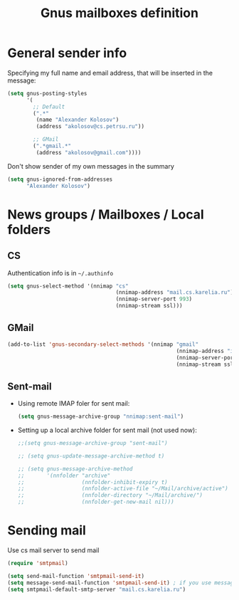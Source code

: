 #+TITLE: Gnus mailboxes definition
#+OPTIONS: toc:nil num:nil ^:nil

* General sender info
   Specifying my full name and email address, that will be inserted in
   the message:

   #+begin_src emacs-lisp 
     (setq gnus-posting-styles
           '(
             ;; Default
             (".*" 
              (name "Alexander Kolosov")
              (address "akolosov@cs.petrsu.ru"))

             ;; GMail
             (".*gmail.*"
              (address "akolosov@gmail.com"))))
   #+end_src

   Don't show sender of my own messages in the summary 
   #+begin_src emacs-lisp 
     (setq gnus-ignored-from-addresses
           "Alexander Kolosov")
   #+end_src

* News groups / Mailboxes / Local folders
** CS
    Authentication info is in =~/.authinfo=
    #+begin_src emacs-lisp 
      (setq gnus-select-method '(nnimap "cs"
                                        (nnimap-address "mail.cs.karelia.ru")
                                        (nnimap-server-port 993)
                                        (nnimap-stream ssl)))
    #+end_src
    
** GMail
    #+begin_src emacs-lisp 
      (add-to-list 'gnus-secondary-select-methods '(nnimap "gmail"
                                                           (nnimap-address "imap.gmail.com") 
                                                           (nnimap-server-port 993)
                                                           (nnimap-stream ssl)))
    #+end_src

    
** Sent-mail
    - Using remote IMAP foler for sent mail:
      #+begin_src emacs-lisp
        (setq gnus-message-archive-group "nnimap:sent-mail")
      #+end_src

    - Setting up a local archive folder for sent mail (not used now):
      #+begin_src emacs-lisp 
        ;;(setq gnus-message-archive-group "sent-mail")
        
        ;; (setq gnus-update-message-archive-method t)
        
        ;; (setq gnus-message-archive-method
        ;;       '(nnfolder "archive" 
        ;;                  (nnfolder-inhibit-expiry t)
        ;;                  (nnfolder-active-file "~/Mail/archive/active")
        ;;                  (nnfolder-directory "~/Mail/archive/")
        ;;                  (nnfolder-get-new-mail nil)))
      #+end_src
    
* Sending mail
  Use cs mail server to send mail

  #+begin_src emacs-lisp
    (require 'smtpmail)

    (setq send-mail-function 'smtpmail-send-it)
    (setq message-send-mail-function 'smtpmail-send-it) ; if you use message/Gnus
    (setq smtpmail-default-smtp-server "mail.cs.karelia.ru")
  #+end_src
